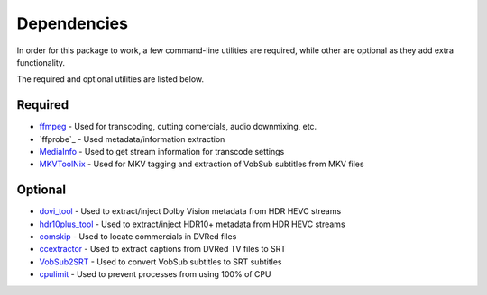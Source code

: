 Dependencies
============

In order for this package to work, a few command-line utilities are required, while other are optional as they add extra functionality.
 
The required and optional utilities are listed below.

Required
^^^^^^^^
* `ffmpeg`_     - Used for transcoding, cutting comercials, audio downmixing, etc.
* `ffprobe`_    - Used metadata/information extraction
* `MediaInfo`_  - Used to get stream information for transcode settings
* `MKVToolNix`_ - Used for MKV tagging and extraction of VobSub subtitles from MKV files

Optional
^^^^^^^^
* `dovi_tool`_      - Used to extract/inject Dolby Vision metadata from HDR HEVC streams
* `hdr10plus_tool`_ - Used to extract/inject HDR10+ metadata from HDR HEVC streams
* `comskip`_        - Used to locate commercials in DVRed files
* `ccextractor`_    - Used to extract captions from DVRed TV files to SRT
* `VobSub2SRT`_     - Used to convert VobSub subtitles to SRT subtitles
* `cpulimit`_       - Used to prevent processes from using 100% of CPU

.. _ffmpeg: https://www.ffmpeg.org/
.. _MediaInfo: https://mediaarea.net/en/MediaInfo
.. _MKVToolNix: https://mkvtoolnix.download 

.. _dovi_tool: https://github.com/quietvoid/dovi_tool
.. _hdr10plus_tool: https://github.com/quietvoid/hdr10plus_tool 
.. _comskip: https://github.com/erikkaashoek/Comskip
.. _ccextractor: https://github.com/CCExtractor/ccextractor
.. _VobSub2SRT: https://github.com/ruediger/VobSub2SRT
.. _cpulimit: https://github.com/opsengine/cpulimit

